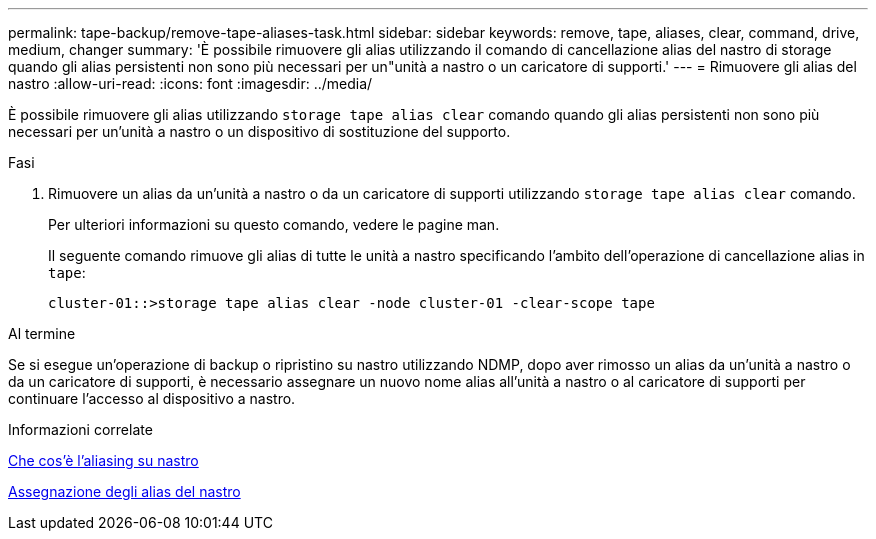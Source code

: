---
permalink: tape-backup/remove-tape-aliases-task.html 
sidebar: sidebar 
keywords: remove, tape, aliases, clear, command, drive, medium, changer 
summary: 'È possibile rimuovere gli alias utilizzando il comando di cancellazione alias del nastro di storage quando gli alias persistenti non sono più necessari per un"unità a nastro o un caricatore di supporti.' 
---
= Rimuovere gli alias del nastro
:allow-uri-read: 
:icons: font
:imagesdir: ../media/


[role="lead"]
È possibile rimuovere gli alias utilizzando `storage tape alias clear` comando quando gli alias persistenti non sono più necessari per un'unità a nastro o un dispositivo di sostituzione del supporto.

.Fasi
. Rimuovere un alias da un'unità a nastro o da un caricatore di supporti utilizzando `storage tape alias clear` comando.
+
Per ulteriori informazioni su questo comando, vedere le pagine man.

+
Il seguente comando rimuove gli alias di tutte le unità a nastro specificando l'ambito dell'operazione di cancellazione alias in `tape`:

+
[listing]
----
cluster-01::>storage tape alias clear -node cluster-01 -clear-scope tape
----


.Al termine
Se si esegue un'operazione di backup o ripristino su nastro utilizzando NDMP, dopo aver rimosso un alias da un'unità a nastro o da un caricatore di supporti, è necessario assegnare un nuovo nome alias all'unità a nastro o al caricatore di supporti per continuare l'accesso al dispositivo a nastro.

.Informazioni correlate
xref:assign-tape-aliases-concept.adoc[Che cos'è l'aliasing su nastro]

xref:assign-tape-aliases-task.adoc[Assegnazione degli alias del nastro]
